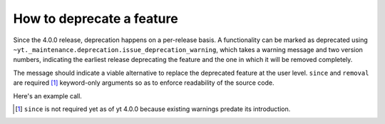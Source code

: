 How to deprecate a feature
--------------------------

Since the 4.0.0 release, deprecation happens on a per-release basis.
A functionality can be marked as deprecated using 
``~yt._maintenance.deprecation.issue_deprecation_warning``, which takes a warning
message and two version numbers, indicating the earliest release deprecating the feature
and the one in which it will be removed completely.

The message should indicate a viable alternative to replace the deprecated feature at
the user level.
``since`` and ``removal`` are required [#]_ keyword-only arguments so as to enforce
readability of the source code.

Here's an example call.

.. code-block::python

    def old_function(*args, **kwargs):
        from yt._maintenance.deprecation import issue_deprecation_warning
        issue_deprecation_warning(
            "`old_function` is deprecated, use `replacement_function` instead."
            since="4.0.0",
            removal="4.1.0"
        )
        ...

.. [#] ``since`` is not required yet as of yt 4.0.0 because existing warnings predate its introduction. 